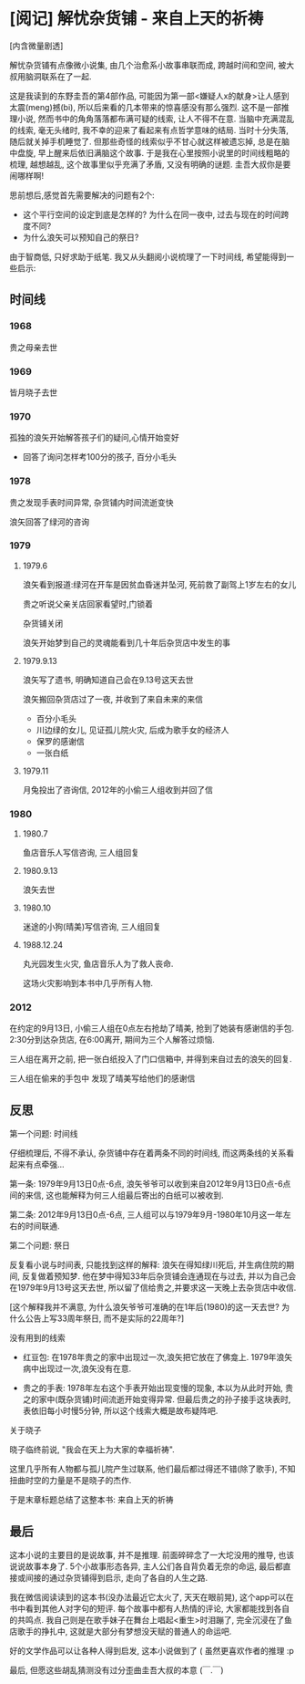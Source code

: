 


* [阅记] 解忧杂货铺 - 来自上天的祈祷


[内含微量剧透]


解忧杂货铺有点像微小说集, 由几个治愈系小故事串联而成, 跨越时间和空间, 被大叔用脑洞联系在了一起.

这是我读到的东野圭吾的第4部作品, 可能因为第一部<嫌疑人x的献身>让人感到太震(meng)撼(bi), 所以后来看的几本带来的惊喜感没有那么强烈. 
这不是一部推理小说, 然而书中的角角落落都布满可疑的线索, 让人不得不在意. 当脑中充满混乱的线索, 毫无头绪时, 我不幸的迎来了看起来有点哲学意味的结局.
当时十分失落, 随后就关掉手机睡觉了. 但那些奇怪的线索似乎不甘心就这样被遗忘掉, 总是在脑中盘旋, 早上醒来后依旧满脑这个故事.
于是我在心里按照小说里的时间线粗略的梳理, 越想越乱, 这个故事里似乎充满了矛盾, 又没有明确的谜题. 圭吾大叔你是要闹哪样啊!

思前想后,感觉首先需要解决的问题有2个:
- 这个平行空间的设定到底是怎样的? 为什么在同一夜中, 过去与现在的时间跨度不同?
- 为什么浪矢可以预知自己的祭日?

由于智商低, 只好求助于纸笔. 我又从头翻阅小说梳理了一下时间线, 希望能得到一些启示:

** 时间线

*** 1968
 贵之母亲去世

*** 1969 
 皆月晓子去世

*** 1970
 孤独的浪矢开始解答孩子们的疑问,心情开始变好
 - 回答了询问怎样考100分的孩子, 百分小毛头

*** 1978
 贵之发现手表时间异常, 杂货铺内时间流逝变快

 浪矢回答了绿河的咨询

*** 1979
**** 1979.6
 浪矢看到报道:绿河在开车是因贫血昏迷并坠河, 死前救了副驾上1岁左右的女儿

 贵之听说父亲关店回家看望时,门锁着

 杂货铺关闭

 浪矢开始梦到自己的灵魂能看到几十年后杂货店中发生的事

**** 1979.9.13
 浪矢写了遗书, 明确知道自己会在9.13号这天去世

 浪矢搬回杂货店过了一夜, 并收到了来自未来的来信
 - 百分小毛头
 - 川边绿的女儿, 见证孤儿院火灾, 后成为歌手女的经济人
 - 保罗的感谢信
 - 一张白纸

**** 1979.11 
 月兔投出了咨询信, 2012年的小偷三人组收到并回了信

*** 1980

**** 1980.7
 鱼店音乐人写信咨询, 三人组回复

**** 1980.9.13 
 浪矢去世

**** 1980.10 
 迷途的小狗(晴美)写信咨询, 三人组回复

**** 1988.12.24
 丸光园发生火灾, 鱼店音乐人为了救人丧命. 

 这场火灾影响到本书中几乎所有人物.

*** 2012
 在约定的9月13日, 小偷三人组在0点左右抢劫了晴美, 抢到了她装有感谢信的手包. 2:30分到达杂货店, 在6:00离开, 期间为三个人解答过烦恼. 

 三人组在离开之前, 把一张白纸投入了门口信箱中, 并得到来自过去的浪矢的回复.

 三人组在偷来的手包中 发现了晴美写给他们的感谢信


** 反思

**** 第一个问题: 时间线
仔细梳理后, 不得不承认, 杂货铺中存在着两条不同的时间线, 而这两条线的关系看起来有点牵强...

第一条: 1979年9月13日0点-6点, 浪矢爷爷可以收到来自2012年9月13日0点-6点间的来信, 这也能解释为何三人组最后寄出的白纸可以被收到.

第二条: 2012年9月13日0点-6点, 三人组可以与1979年9月-1980年10月这一年左右的时间联通.

**** 第二个问题: 祭日
反复看小说与时间表, 只能找到这样的解释: 浪矢在得知绿川死后, 并生病住院的期间, 反复做着预知梦. 他在梦中得知33年后杂货铺会连通现在与过去, 并以为自己会在1979年9月13号这天去世, 所以留了信给贵之,并要求这一天晚上去杂货店中收信.

[这个解释我并不满意, 为什么浪矢爷爷可准确的在1年后(1980)的这一天去世? 为什么公告上写33周年祭日, 而不是实际的22周年?]

**** 没有用到的线索
- 红豆包: 在1978年贵之的家中出现过一次,浪矢把它放在了佛龛上. 1979年浪矢病中出现过一次,浪矢没有在意.

- 贵之的手表: 1978年左右这个手表开始出现变慢的现象, 本以为从此时开始, 贵之的家中(既杂货铺)时间流逝开始变得异常. 但最后贵之的孙子接手这块表时, 表依旧每小时慢5分钟, 所以这个线索大概是故布疑阵吧.

**** 关于晓子
晓子临终前说, "我会在天上为大家的幸福祈祷".

这里几乎所有人物都与孤儿院产生过联系, 他们最后都过得还不错(除了歌手), 不知扭曲时空的力量是不是晓子的杰作.
 
于是末章标题总结了这整本书: 来自上天的祈祷


** 最后
这本小说的主要目的是说故事, 并不是推理. 前面碎碎念了一大坨没用的推导, 也该说说故事本身了. 
5个小故事形态各异, 主人公们各自背负着无奈的命运, 最后都直接或间接的通过杂货铺得到启示, 走向了各自的人生之路. 

我在微信阅读读到的这本书(没办法最近它太火了, 天天在眼前晃), 这个app可以在书中看到其他人对字句的短评. 每个故事中都有人热情的评论, 大家都能找到各自的共鸣点.  
我自己则是在歌手妹子在舞台上唱起<重生>时泪蹦了, 完全沉浸在了鱼店歌手的挣扎中, 这就是大部分有梦想没天赋的普通人的命运吧.

好的文学作品可以让各种人得到启发, 这本小说做到了 ( 虽然更喜欢作者的推理 :p



最后, 但愿这些胡乱猜测没有过分歪曲圭吾大叔的本意 (￣.￣) 
